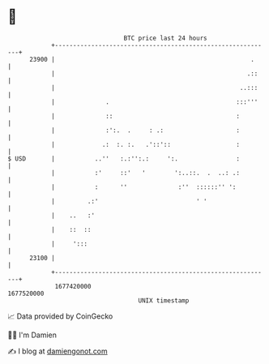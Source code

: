 * 👋

#+begin_example
                                   BTC price last 24 hours                    
               +------------------------------------------------------------+ 
         23900 |                                                      .     | 
               |                                                     .::    | 
               |                                                   ..:::    | 
               |              .                                   :::'''    | 
               |              ::                                  :         | 
               |              :':.  .     : .:                    :         | 
               |             .:  :. :.   .'::'::                  :         | 
   $ USD       |           ..''   :.:'':.:     ':.                :         | 
               |           :'     ::'   '        ':..::.  .  ..: .:         | 
               |           :      ''              :''  ::::::'' ':          | 
               |         .:'                           ' '                  | 
               |    ..   :'                                                 | 
               |    ::  ::                                                  | 
               |     ':::                                                   | 
         23100 |                                                            | 
               +------------------------------------------------------------+ 
                1677420000                                        1677520000  
                                       UNIX timestamp                         
#+end_example
📈 Data provided by CoinGecko

🧑‍💻 I'm Damien

✍️ I blog at [[https://www.damiengonot.com][damiengonot.com]]
